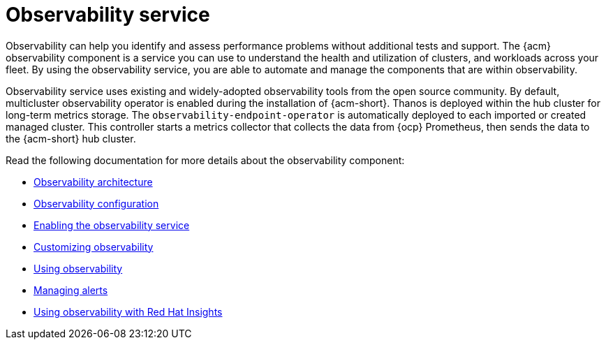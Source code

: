 [#observing-environments-intro]
= Observability service

Observability can help you identify and assess performance problems without additional tests and support. The {acm} observability component is a service you can use to understand the health and utilization of clusters, and workloads across your fleet. By using the observability service, you are able to automate and manage the components that are within observability. 

Observability service uses existing and widely-adopted observability tools from the open source community. By default, multicluster observability operator is enabled during the installation of {acm-short}. Thanos is deployed within the hub cluster for long-term metrics storage. The `observability-endpoint-operator` is automatically deployed to each imported or created managed cluster. This controller starts a metrics collector that collects the data from {ocp} Prometheus, then sends the data to the {acm-short} hub cluster.


Read the following documentation for more details about the observability component:

* xref:../observability/observability_arch.adoc#observability-arch[Observability architecture]
* xref:../observability/obs_config.adoc#obs-config[Observability configuration]
* xref:../observability/observability_enable#enabling-observability-service[Enabling the observability service]
* xref:../observability/customize_observability#customizing-observability[Customizing observability]
* xref:../observability/use_observability.adoc#using-observability[Using observability]
* xref:../observability/observability_alerts.adoc#observability-alerts[Managing alerts]
* xref:../observability/insights_intro.adoc#using-rh-insights[Using observability with Red Hat Insights]




 
